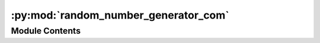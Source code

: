 :py:mod:`random_number_generator_com`
=====================================

.. py:module:: random_number_generator_com


Module Contents
---------------

.. py:data:: current_dir
   

   

.. py:data:: current_dir
   

   

.. py:data:: Exec
   

   Properties of the generated Node


.. py:data:: BaseName
   :annotation: = Random Number Generator

   

.. py:data:: NodeAttributeNames
   :annotation: = ['Parameters', 'Trigger', 'Random Out']

   

.. py:data:: NodeAttributeType
   :annotation: = ['Static', 'Input', 'Output']

   

.. py:data:: ParameterNames
   :annotation: = ['Visualisation', 'Numpy Function', 'a', 'b', 'c', 'd']

   

.. py:data:: ParameterTypes
   :annotation: = ['bool', 'list', 'str', 'str', 'str', 'str']

   

.. py:data:: ParametersDefaultValues
   :annotation: = [False, ['randint: a=low, b=high, c=size, d=dtype', 'random: a=size, b=dtype, c=out', 'bytes:...

   

.. py:data:: WorkerDefaultExecutable
   

   

.. py:data:: random_number_generator_com
   

   

